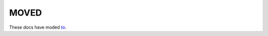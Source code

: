 MOVED
=====
These docs have moded to_.

.. _to: http://spinnakermanchester.readthedocs.io/en/latest/index.html